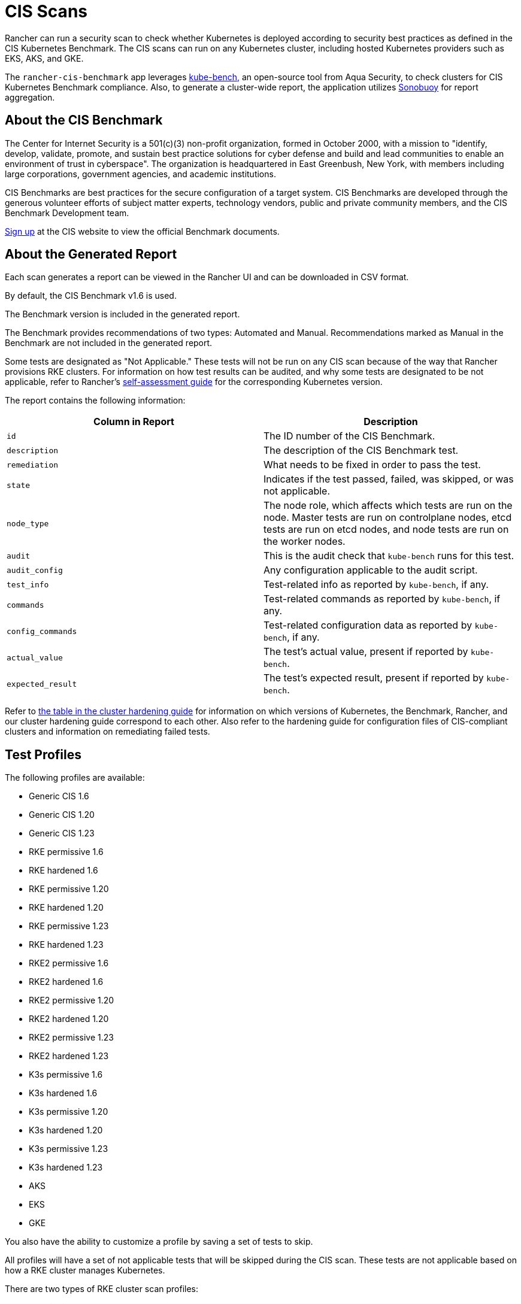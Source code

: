 = CIS Scans

Rancher can run a security scan to check whether Kubernetes is deployed according to security best practices as defined in the CIS Kubernetes Benchmark. The CIS scans can run on any Kubernetes cluster, including hosted Kubernetes providers such as EKS, AKS, and GKE.

The `rancher-cis-benchmark` app leverages https://github.com/aquasecurity/kube-bench[kube-bench,] an open-source tool from Aqua Security, to check clusters for CIS Kubernetes Benchmark compliance. Also, to generate a cluster-wide report, the application utilizes https://github.com/vmware-tanzu/sonobuoy[Sonobuoy] for report aggregation.

== About the CIS Benchmark

The Center for Internet Security is a 501(c)(3) non-profit organization, formed in October 2000, with a mission to "identify, develop, validate, promote, and sustain best practice solutions for cyber defense and build and lead communities to enable an environment of trust in cyberspace". The organization is headquartered in East Greenbush, New York, with members including large corporations, government agencies, and academic institutions.

CIS Benchmarks are best practices for the secure configuration of a target system. CIS Benchmarks are developed through the generous volunteer efforts of subject matter experts, technology vendors, public and private community members, and the CIS Benchmark Development team.

https://learn.cisecurity.org/benchmarks[Sign up] at the CIS website to view the official Benchmark documents.

== About the Generated Report

Each scan generates a report can be viewed in the Rancher UI and can be downloaded in CSV format.

By default, the CIS Benchmark v1.6 is used.

The Benchmark version is included in the generated report.

The Benchmark provides recommendations of two types: Automated and Manual. Recommendations marked as Manual in the Benchmark are not included in the generated report.

Some tests are designated as "Not Applicable." These tests will not be run on any CIS scan because of the way that Rancher provisions RKE clusters. For information on how test results can be audited, and why some tests are designated to be not applicable, refer to Rancher's link:../security-overview.adoc#the-cis-benchmark-and-self-assessment[self-assessment guide] for the corresponding Kubernetes version.

The report contains the following information:

|===
| Column in Report | Description

| `id`
| The ID number of the CIS Benchmark.

| `description`
| The description of the CIS Benchmark test.

| `remediation`
| What needs to be fixed in order to pass the test.

| `state`
| Indicates if the test passed, failed, was skipped, or was not applicable.

| `node_type`
| The node role, which affects which tests are run on the node. Master tests are run on controlplane nodes, etcd tests are run on etcd nodes, and node tests are run on the worker nodes.

| `audit`
| This is the audit check that `kube-bench` runs for this test.

| `audit_config`
| Any configuration applicable to the audit script.

| `test_info`
| Test-related info as reported by `kube-bench`, if any.

| `commands`
| Test-related commands as reported by `kube-bench`, if any.

| `config_commands`
| Test-related configuration data as reported by `kube-bench`, if any.

| `actual_value`
| The test's actual value, present if reported by `kube-bench`.

| `expected_result`
| The test's expected result, present if reported by `kube-bench`.
|===

Refer to xref:../security-overview.adoc[the table in the cluster hardening guide] for information on which versions of Kubernetes, the Benchmark, Rancher, and our cluster hardening guide correspond to each other. Also refer to the hardening guide for configuration files of CIS-compliant clusters and information on remediating failed tests.

== Test Profiles

The following profiles are available:

* Generic CIS 1.6
* Generic CIS 1.20
* Generic CIS 1.23
* RKE permissive 1.6
* RKE hardened 1.6
* RKE permissive 1.20
* RKE hardened 1.20
* RKE permissive 1.23
* RKE hardened 1.23
* RKE2 permissive 1.6
* RKE2 hardened 1.6
* RKE2 permissive 1.20
* RKE2 hardened 1.20
* RKE2 permissive 1.23
* RKE2 hardened 1.23
* K3s permissive 1.6
* K3s hardened 1.6
* K3s permissive 1.20
* K3s hardened 1.20
* K3s permissive 1.23
* K3s hardened 1.23
* AKS
* EKS
* GKE

You also have the ability to customize a profile by saving a set of tests to skip.

All profiles will have a set of not applicable tests that will be skipped during the CIS scan. These tests are not applicable based on how a RKE cluster manages Kubernetes.

There are two types of RKE cluster scan profiles:

* *Permissive:* This profile has a set of tests that have been will be skipped as these tests will fail on a default RKE Kubernetes cluster. Besides the list of skipped tests, the profile will also not run the not applicable tests.
* *Hardened:* This profile will not skip any tests, except for the non-applicable tests.

The EKS and GKE cluster scan profiles are based on CIS Benchmark versions that are specific to those types of clusters.

In order to pass the "Hardened" profile, you will need to follow the steps on the link:../security-overview.adoc#rancher-hardening-guide[hardening guide] and use the `cluster.yml` defined in the hardening guide to provision a hardened cluster.

The default profile and the supported CIS benchmark version depends on the type of cluster that will be scanned:

The `rancher-cis-benchmark` supports the CIS 1.6 Benchmark version.

* For RKE Kubernetes clusters, the RKE Permissive 1.6 profile is the default.
* EKS and GKE have their own CIS Benchmarks published by `kube-bench`. The corresponding test profiles are used by default for those clusters.
* For RKE2 Kubernetes clusters, the RKE2 Permissive 1.6 profile is the default.
* For cluster types other than RKE, RKE2, EKS and GKE, the Generic CIS 1.5 profile will be used by default.

== About Skipped and Not Applicable Tests

For a list of skipped and not applicable tests, refer to xref:skip-tests.adoc[this page].

For now, only user-defined skipped tests are marked as skipped in the generated report.

Any skipped tests that are defined as being skipped by one of the default profiles are marked as not applicable.

== Roles-based Access Control

For information about permissions, refer to xref:rbac-for-cis-scans.adoc[this page]

== Configuration

For more information about configuring the custom resources for the scans, profiles, and benchmark versions, refer to xref:configuration-reference.adoc[this page]

== How-to Guides

Please refer to the xref:how-to.adoc[CIS Scan Guides] to learn how to run CIS scans.
